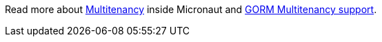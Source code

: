 Read more about https://docs.micronaut.io/snapshot/guide/index.html#multitenancy[Multitenancy] inside Micronaut and http://gorm.grails.org/latest/hibernate/manual/index.html#multiTenancy[GORM Multitenancy support].